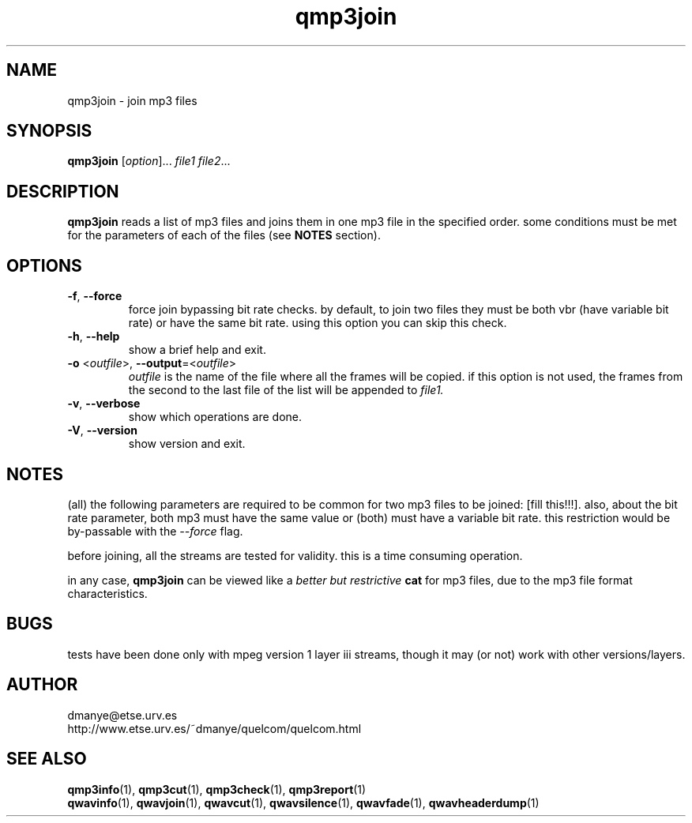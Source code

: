 .TH qmp3join 1 "february 2001" "quelcom 0.4.0" "quelcom man pages"

.SH NAME
qmp3join \- join mp3 files

.SH SYNOPSIS
.na
.B qmp3join
.RI [ option ]...\  file1\ file2 ...
.ad

.SH DESCRIPTION 
.LP
.B qmp3join
reads a list of mp3 files and joins them in one mp3 file in the specified order. some conditions must be met for the parameters of each of the files (see \fBNOTES\fR section).

.SH OPTIONS
.TP
.BR \-f ,\  \-\-force
force join bypassing bit rate checks. by default, to join two files they must be both vbr (have variable bit rate) or have the same bit rate. using this option you can skip this check.
.TP
.BR \-h ,\  \-\-help
show a brief help and exit.
.TP
\fB\-o\fR <\fIoutfile\fR>, \fB\-\-output\fR=<\fIoutfile\fR>
.I outfile
is the name of the file where all the frames will be copied. if this option is not used, the frames from the second to the last file of the list will be appended to
.I file1. 
.TP
.BR \-v ,\  \-\-verbose
show which operations are done.
.TP
.BR \-V ,\  \-\-version
show version and exit.

.SH NOTES
.LP
(all) the following parameters are required to be common for two mp3 files to be joined: [fill this!!!]. also, about the bit rate parameter, both mp3 must have the same value or (both) must have a variable bit rate. this restriction would be by-passable with the \fI--force\fR flag.
.LP
before joining, all the streams are tested for validity. this is a time consuming operation.
.LP
in any case, \fBqmp3join\fR can be viewed like a \fIbetter but restrictive \fBcat\fR for mp3 files, due to the mp3 file format characteristics.

.SH BUGS
.LP
tests have been done only with mpeg version 1 layer iii streams, though it may (or not) work with other versions/layers.

.SH AUTHOR
.LP
dmanye@etse.urv.es
.br
http://www.etse.urv.es/~dmanye/quelcom/quelcom.html

.SH SEE ALSO
.BR qmp3info (1),
.BR qmp3cut (1),
.BR qmp3check (1),
.BR qmp3report (1)
.br
.BR qwavinfo (1),
.BR qwavjoin (1),
.BR qwavcut (1),
.BR qwavsilence (1),
.BR qwavfade (1),
.BR qwavheaderdump (1)

